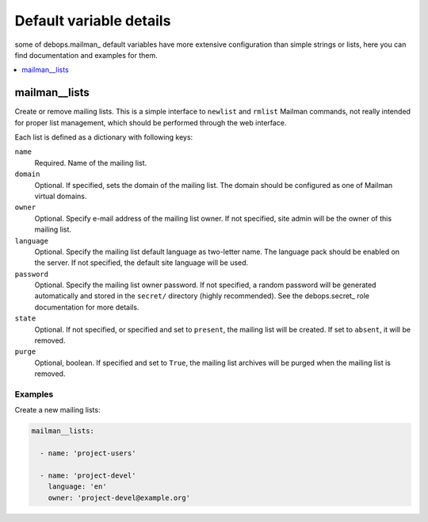 Default variable details
================================

some of debops.mailman_ default variables have more extensive configuration
than simple strings or lists, here you can find documentation and examples for
them.

.. contents::
   :local:
   :depth: 1

.. _mailman__lists:

mailman__lists
--------------

Create or remove mailing lists. This is a simple interface to ``newlist`` and
``rmlist`` Mailman commands, not really intended for proper list management,
which should be performed through the web interface.

Each list is defined as a dictionary with following keys:

``name``
  Required. Name of the mailing list.

``domain``
  Optional. If specified, sets the domain of the mailing list. The domain
  should be configured as one of Mailman virtual domains.

``owner``
  Optional. Specify e-mail address of the mailing list owner. If not specified,
  site admin will be the owner of this mailing list.

``language``
  Optional. Specify the mailing list default language as two-letter name. The
  language pack should be enabled on the server. If not specified, the default
  site language will be used.

``password``
  Optional. Specify the mailing list owner password. If not specified, a random
  password will be generated automatically and stored in the ``secret/``
  directory (highly recommended). See the debops.secret_ role documentation
  for more details.

``state``
  Optional. If not specified, or specified and set to ``present``, the mailing
  list will be created. If set to ``absent``, it will be removed.

``purge``
  Optional, boolean. If specified and set to ``True``, the mailing list
  archives will be purged when the mailing list is removed.

Examples
~~~~~~~~

Create a new mailing lists:

.. code-block:: yaml

   mailman__lists:

     - name: 'project-users'

     - name: 'project-devel'
       language: 'en'
       owner: 'project-devel@example.org'
